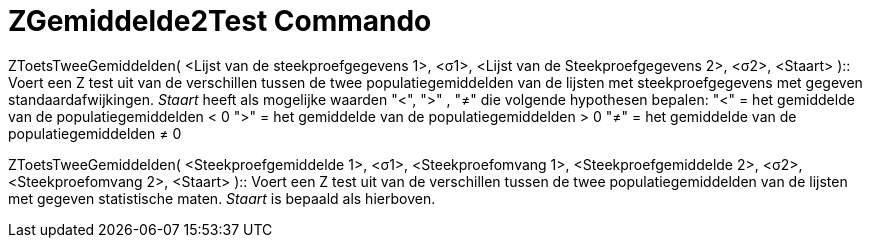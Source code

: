 = ZGemiddelde2Test Commando
:page-en: commands/ZMean2Test_Command
ifdef::env-github[:imagesdir: /nl/modules/ROOT/assets/images]

ZToetsTweeGemiddelden( <Lijst van de steekproefgegevens 1>, <σ1>, <Lijst van de Steekproefgegevens 2>, <σ2>, <Staart>
)::
  Voert een Z test uit van de verschillen tussen de twee populatiegemiddelden van de lijsten met steekproefgegevens met
  gegeven standaardafwijkingen.
  _Staart_ heeft als mogelijke waarden "<", ">" , "≠" die volgende hypothesen bepalen:
  "<" = het gemiddelde van de populatiegemiddelden < 0
  ">" = het gemiddelde van de populatiegemiddelden > 0
  "≠" = het gemiddelde van de populatiegemiddelden ≠ 0

ZToetsTweeGemiddelden( <Steekproefgemiddelde 1>, <σ1>, <Steekproefomvang 1>, <Steekproefgemiddelde 2>, <σ2>,
<Steekproefomvang 2>, <Staart> )::
  Voert een Z test uit van de verschillen tussen de twee populatiegemiddelden van de lijsten met gegeven statistische
  maten. _Staart_ is bepaald als hierboven.
